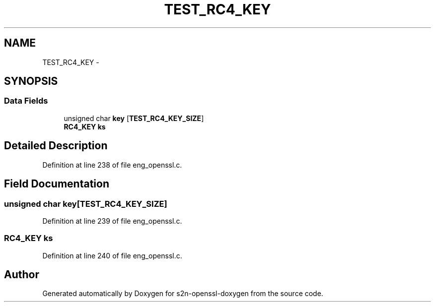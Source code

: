 .TH "TEST_RC4_KEY" 3 "Thu Jun 30 2016" "s2n-openssl-doxygen" \" -*- nroff -*-
.ad l
.nh
.SH NAME
TEST_RC4_KEY \- 
.SH SYNOPSIS
.br
.PP
.SS "Data Fields"

.in +1c
.ti -1c
.RI "unsigned char \fBkey\fP [\fBTEST_RC4_KEY_SIZE\fP]"
.br
.ti -1c
.RI "\fBRC4_KEY\fP \fBks\fP"
.br
.in -1c
.SH "Detailed Description"
.PP 
Definition at line 238 of file eng_openssl\&.c\&.
.SH "Field Documentation"
.PP 
.SS "unsigned char key[\fBTEST_RC4_KEY_SIZE\fP]"

.PP
Definition at line 239 of file eng_openssl\&.c\&.
.SS "\fBRC4_KEY\fP ks"

.PP
Definition at line 240 of file eng_openssl\&.c\&.

.SH "Author"
.PP 
Generated automatically by Doxygen for s2n-openssl-doxygen from the source code\&.
